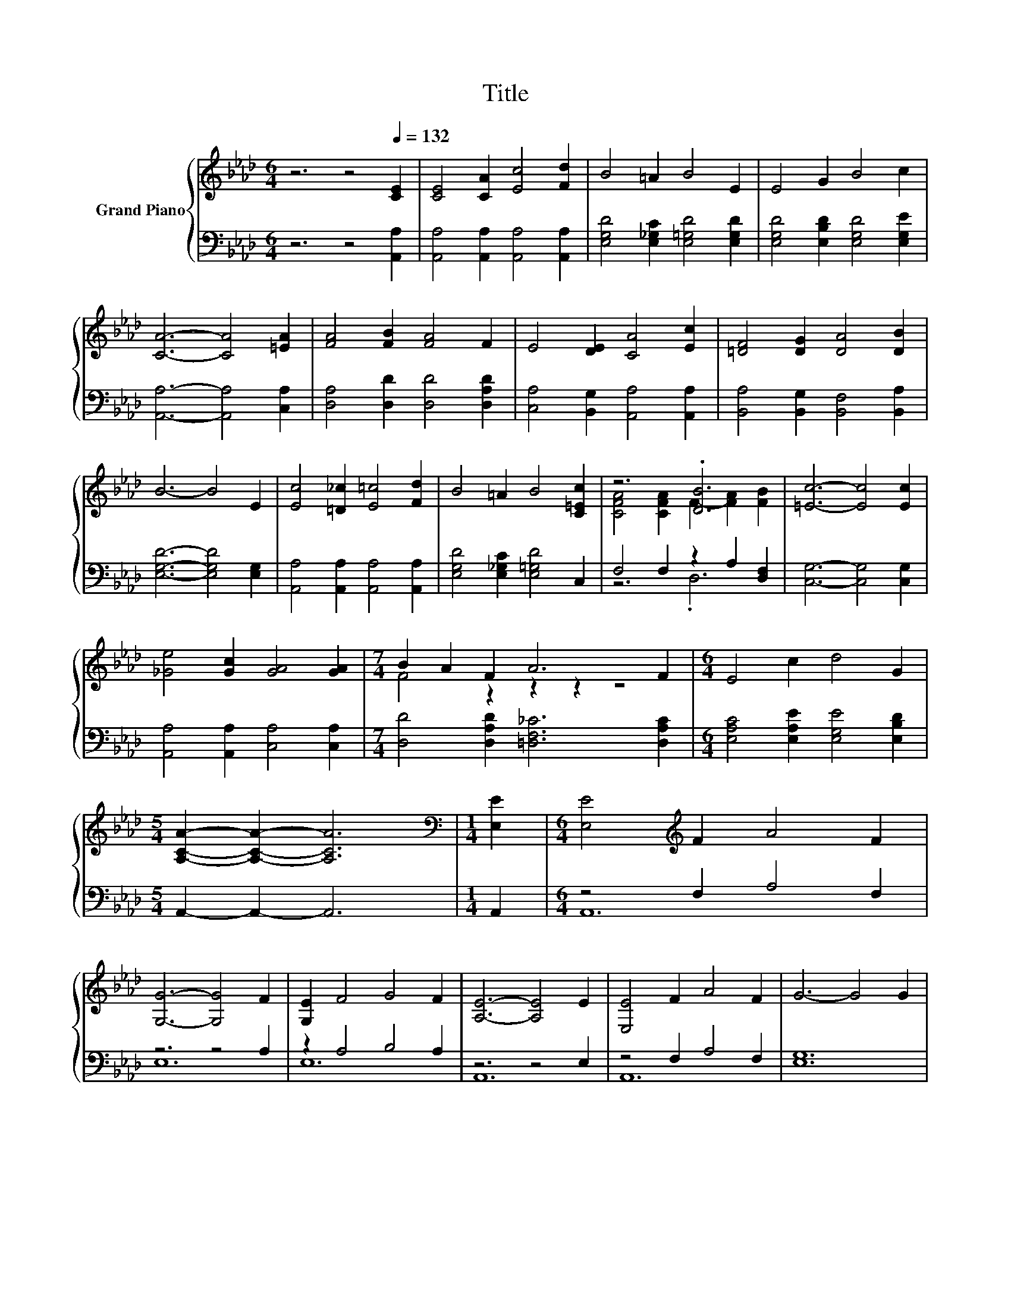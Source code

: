 X:1
T:Title
%%score { ( 1 3 ) | ( 2 4 ) }
L:1/8
M:6/4
K:Ab
V:1 treble nm="Grand Piano"
V:3 treble 
V:2 bass 
V:4 bass 
V:1
 z6 z4[Q:1/4=132] [CE]2 | [CE]4 [CA]2 [Ec]4 [Fd]2 | B4 =A2 B4 E2 | E4 G2 B4 c2 | %4
 [CA]6- [CA]4 [=EA]2 | [FA]4 [FB]2 [FA]4 F2 | E4 [DE]2 [CA]4 [Ec]2 | [=DF]4 [DG]2 [DA]4 [DB]2 | %8
 B6- B4 E2 | [Ec]4 [=D_c]2 [E=c]4 [Fd]2 | B4 =A2 B4 [C=Ec]2 | z6 .[DB]6 | [=Ec]6- [Ec]4 [Ec]2 | %13
 [_Ge]4 [Gc]2 [GA]4 [GA]2 |[M:7/4] B2 A2 F2 A6 F2 |[M:6/4] E4 c2 d4 G2 | %16
[M:5/4] [A,CA]2- [A,CA]2- [A,CA]6 |[M:1/4][K:bass] [E,E]2 |[M:6/4] [E,E]4[K:treble] F2 A4 F2 | %19
 [G,G]6- [G,G]4 F2 | [G,E]2 F4 G4 F2 | [A,E]6- [A,E]4 E2 | [E,E]4 F2 A4 F2 | G6- G4 G2 | %24
 B4 F2 c4 F2 | B6- B4 E2 | [E,E]4 F2 A4 F2 | [G,G]6- [G,G]4 F2 | [G,E]4 F2 G4 d2 | c6- c4 c2 | %30
 c4 c2 d4 c2 | [Cc]4 B2 F4 A2 | z2 G4 z6 |[M:5/4] A2- A2- A6 |] %34
V:2
 z6 z4 [A,,A,]2 | [A,,A,]4 [A,,A,]2 [A,,A,]4 [A,,A,]2 | [E,G,D]4 [E,_G,C]2 [E,=G,D]4 [E,G,D]2 | %3
 [E,G,D]4 [E,B,D]2 [E,G,D]4 [E,G,E]2 | [A,,A,]6- [A,,A,]4 [C,A,]2 | %5
 [D,A,]4 [D,D]2 [D,D]4 [D,A,D]2 | [C,A,]4 [B,,G,]2 [A,,A,]4 [A,,A,]2 | %7
 [B,,A,]4 [B,,G,]2 [B,,F,]4 [B,,A,]2 | [E,G,D]6- [E,G,D]4 [E,G,]2 | %9
 [A,,A,]4 [A,,A,]2 [A,,A,]4 [A,,A,]2 | [E,G,D]4 [E,_G,C]2 [E,=G,D]4 C,2 | F,4 F,2 z2 A,2 [D,F,]2 | %12
 [C,G,]6- [C,G,]4 [C,G,]2 | [A,,A,]4 [A,,A,]2 [C,A,]4 [C,A,]2 | %14
[M:7/4] [D,D]4 [D,A,D]2 [=D,F,_C]6 [D,A,C]2 |[M:6/4] [E,A,C]4 [E,A,E]2 [E,G,E]4 [E,B,D]2 | %16
[M:5/4] A,,2- A,,2- A,,6 |[M:1/4] A,,2 |[M:6/4] z4 F,2 A,4 F,2 | z6 z4 A,2 | z2 A,4 B,4 A,2 | %21
 z6 z4 E,2 | z4 F,2 A,4 F,2 | [E,G,]12 | B,4 F,2 C4 F,2 | [E,G,]6- [E,G,]4 E,2 | z4 F,2 A,4 F,2 | %27
 z6 z4 F,2 | z4 A,2 B,4 G,2 | [C,C]12 | C4 C2 D4 C2 | z4 B,2 F,4 A,2 | .A,6 C4 B,2 | %33
[M:5/4] [A,,A,]2- [A,,A,]2- [A,,A,]6 |] %34
V:3
 x12 | x12 | x12 | x12 | x12 | x12 | x12 | x12 | x12 | x12 | x12 | [CFA]4 [CFA]2 F2- [FA]2 [FB]2 | %12
 x12 | x12 |[M:7/4] F4 z2 z2 z2 z4 |[M:6/4] x12 |[M:5/4] x10 |[M:1/4][K:bass] x2 | %18
[M:6/4] x4[K:treble] x8 | x12 | x12 | x12 | x12 | x12 | x12 | x12 | x12 | x12 | x12 | x12 | x12 | %31
 x12 | .A4 G,2 c4 B2 |[M:5/4] x10 |] %34
V:4
 x12 | x12 | x12 | x12 | x12 | x12 | x12 | x12 | x12 | x12 | x12 | z6 .D,6 | x12 | x12 | %14
[M:7/4] x14 |[M:6/4] x12 |[M:5/4] x10 |[M:1/4] x2 |[M:6/4] A,,12 | E,12 | E,12 | A,,12 | A,,12 | %23
 x12 | B,,12 | x12 | A,,12 | E,12 | E,12 | x12 | F,12 | B,,12 | E,12 |[M:5/4] x10 |] %34

